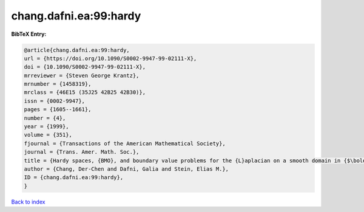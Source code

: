chang.dafni.ea:99:hardy
=======================

.. :cite:t:`chang.dafni.ea:99:hardy`

.. bibliography:: ../../All.bib

**BibTeX Entry:**

.. code-block:: bibtex

   @article{chang.dafni.ea:99:hardy,
   url = {https://doi.org/10.1090/S0002-9947-99-02111-X},
   doi = {10.1090/S0002-9947-99-02111-X},
   mrreviewer = {Steven George Krantz},
   mrnumber = {1458319},
   mrclass = {46E15 (35J25 42B25 42B30)},
   issn = {0002-9947},
   pages = {1605--1661},
   number = {4},
   year = {1999},
   volume = {351},
   fjournal = {Transactions of the American Mathematical Society},
   journal = {Trans. Amer. Math. Soc.},
   title = {Hardy spaces, {BMO}, and boundary value problems for the {L}aplacian on a smooth domain in {$\bold R^n$}},
   author = {Chang, Der-Chen and Dafni, Galia and Stein, Elias M.},
   ID = {chang.dafni.ea:99:hardy},
   }

`Back to index <../index>`_
